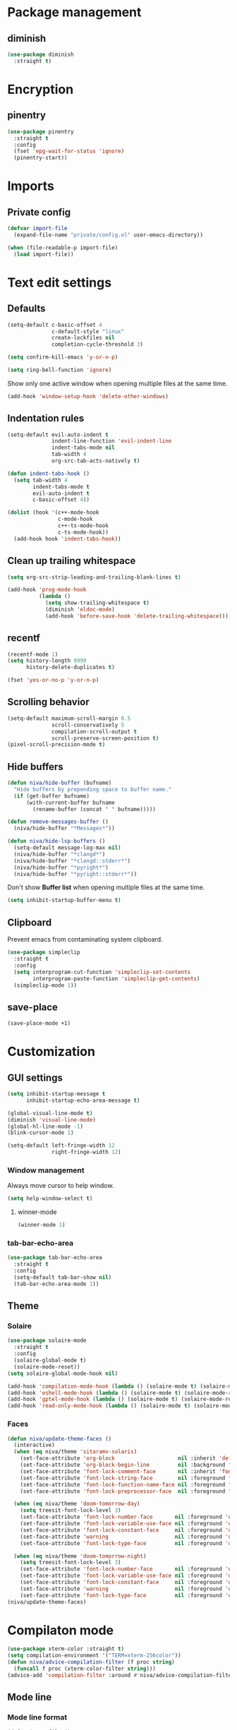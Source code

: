 #+PROPERTY: header-args :tangle header-args:emacs-lisp
#+OPTIONS:  toc:2
#+STARTUP:  overview

* Package management
** diminish
#+begin_src emacs-lisp
  (use-package diminish
    :straight t)
#+end_src
* Encryption
** pinentry
#+begin_src emacs-lisp
  (use-package pinentry
    :straight t
    :config
    (fset 'epg-wait-for-status 'ignore)
    (pinentry-start))
#+end_src

* Imports
** Private config
#+begin_src emacs-lisp
  (defvar import-file
    (expand-file-name "private/config.el" user-emacs-directory))

  (when (file-readable-p import-file)
    (load import-file))
#+end_src

* Text edit settings
** Defaults
#+begin_src emacs-lisp
  (setq-default c-basic-offset 4
                c-default-style "linux"
                create-lockfiles nil
                completion-cycle-threshold 3)
#+end_src

#+begin_src emacs-lisp
  (setq confirm-kill-emacs 'y-or-n-p)
#+end_src

#+begin_src emacs-lisp
  (setq ring-bell-function 'ignore)
#+end_src

Show only one active window when opening multiple files at the same time.
#+begin_src emacs-lisp
  (add-hook 'window-setup-hook 'delete-other-windows)
#+end_src

** Indentation rules

#+begin_src emacs-lisp
  (setq-default evil-auto-indent t
                indent-line-function 'evil-indent-line
                indent-tabs-mode nil
                tab-width 4
                org-src-tab-acts-natively t)

  (defun indent-tabs-hook ()
    (setq tab-width 4
          indent-tabs-mode t
          evil-auto-indent t
          c-basic-offset 4))

  (dolist (hook '(c++-mode-hook
                  c-mode-hook
                  c++-ts-mode-hook
                  c-ts-mode-hook))
    (add-hook hook 'indent-tabs-hook))
#+end_src

** Clean up trailing whitespace
#+begin_src emacs-lisp
  (setq org-src-strip-leading-and-trailing-blank-lines t)

  (add-hook 'prog-mode-hook
            (lambda ()
              (setq show-trailing-whitespace t)
              (diminish 'eldoc-mode)
              (add-hook 'before-save-hook 'delete-trailing-whitespace)))
#+end_src

** recentf
#+begin_src emacs-lisp
  (recentf-mode 1)
  (setq history-length 9999
        history-delete-duplicates t)
#+end_src

#+begin_src emacs-lisp
  (fset 'yes-or-no-p 'y-or-n-p)
#+end_src

** Scrolling behavior
#+begin_src emacs-lisp
  (setq-default maximum-scroll-margin 0.5
                scroll-conservatively 5
                compilation-scroll-output t
                scroll-preserve-screen-position t)
  (pixel-scroll-precision-mode t)
#+end_src

** Hide buffers

#+begin_src emacs-lisp
  (defun niva/hide-buffer (bufname)
    "Hide buffers by prepending space to buffer name."
    (if (get-buffer bufname)
        (with-current-buffer bufname
          (rename-buffer (concat " " bufname)))))
#+end_src

#+begin_src emacs-lisp
  (defun remove-messages-buffer ()
    (niva/hide-buffer "*Messages*"))
#+end_src

#+begin_src emacs-lisp
  (defun niva/hide-lsp-buffers ()
    (setq-default message-log-max nil)
    (niva/hide-buffer "*clangd*")
    (niva/hide-buffer "*clangd::stderr*")
    (niva/hide-buffer "*pyright*")
    (niva/hide-buffer "*pyright::stderr*"))
#+end_src

Don't show *Buffer list* when opening multiple files at the same time.
#+begin_src emacs-lisp
  (setq inhibit-startup-buffer-menu t)
#+end_src

** Clipboard
Prevent emacs from contaminating system clipboard.
#+begin_src emacs-lisp
  (use-package simpleclip
    :straight t
    :config
    (setq interprogram-cut-function 'simpleclip-set-contents
          interprogram-paste-function 'simpleclip-get-contents)
    (simpleclip-mode 1))
#+end_src

** save-place
#+begin_src emacs-lisp
  (save-place-mode +1)
#+end_src
* Customization
** GUI settings
#+begin_src emacs-lisp
  (setq inhibit-startup-message t
        inhibit-startup-echo-area-message t)

  (global-visual-line-mode t)
  (diminish 'visual-line-mode)
  (global-hl-line-mode -1)
  (blink-cursor-mode 1)

  (setq-default left-fringe-width 12
                right-fringe-width 12)
#+end_src

*** Window management
Always move cursor to help window.
#+begin_src emacs-lisp
  (setq help-window-select t)
#+end_src

**** winner-mode
#+begin_src emacs-lisp
  (winner-mode 1)
#+end_src

*** tab-bar-echo-area
#+begin_src emacs-lisp
  (use-package tab-bar-echo-area
    :straight t
    :config
    (setq-default tab-bar-show nil)
    (tab-bar-echo-area-mode 1))
#+end_src

** Theme
*** Solaire
#+begin_src emacs-lisp
  (use-package solaire-mode
    :straight t
    :config
    (solaire-global-mode t)
    (solaire-mode-reset))
  (setq solaire-global-mode-hook nil)

  (add-hook 'compilation-mode-hook (lambda () (solaire-mode t) (solaire-mode-reset)))
  (add-hook 'eshell-mode-hook (lambda () (solaire-mode t) (solaire-mode-reset)))
  (add-hook 'gptel-mode-hook (lambda () (solaire-mode t) (solaire-mode-reset)))
  (add-hook 'read-only-mode-hook (lambda () (solaire-mode t) (solaire-mode-reset)))
#+end_src

*** Faces
#+begin_src emacs-lisp
  (defun niva/update-theme-faces ()
    (interactive)
    (when (eq niva/theme 'sitaramv-solaris)
      (set-face-attribute 'org-block                    nil :inherit 'default :background "black")
      (set-face-attribute 'org-block-begin-line         nil :background "black")
      (set-face-attribute 'font-lock-comment-face       nil :inherit 'font-lock-builtin-face :slant 'unspecified :foreground 'unspecified)
      (set-face-attribute 'font-lock-string-face        nil :foreground "cyan")
      (set-face-attribute 'font-lock-function-name-face nil :foreground "yellow")
      (set-face-attribute 'font-lock-preprocessor-face  nil :foreground "green"))

    (when (eq niva/theme 'doom-tomorrow-day)
      (setq treesit-font-lock-level 3)
      (set-face-attribute 'font-lock-number-face       nil :foreground 'unspecified :inherit 'font-lock-builtin-face)
      (set-face-attribute 'font-lock-variable-use-face nil :foreground 'unspecified :inherit 'default)
      (set-face-attribute 'font-lock-constant-face     nil :foreground 'unspecified :inherit 'font-lock-number-face)
      (set-face-attribute 'warning                     nil :foreground 'unspecified :inherit 'font-lock-builtin-face)
      (set-face-attribute 'font-lock-type-face         nil :foreground 'unspecified :inherit 'font-lock-builtin-face))

    (when (eq niva/theme 'doom-tomorrow-night)
      (setq treesit-font-lock-level 3)
      (set-face-attribute 'font-lock-number-face       nil :foreground 'unspecified :inherit 'font-lock-builtin-face)
      (set-face-attribute 'font-lock-variable-use-face nil :foreground 'unspecified :inherit 'default)
      (set-face-attribute 'font-lock-constant-face     nil :foreground 'unspecified :inherit 'font-lock-number-face)
      (set-face-attribute 'warning                     nil :foreground 'unspecified :inherit 'font-lock-builtin-face)
      (set-face-attribute 'font-lock-type-face         nil :foreground 'unspecified :inherit 'font-lock-builtin-face)))
  (niva/update-theme-faces)
#+end_src
* Compilaton mode
#+begin_src emacs-lisp
  (use-package xterm-color :straight t)
  (setq compilation-environment '("TERM=xterm-256color"))
  (defun niva/advice-compilation-filter (f proc string)
    (funcall f proc (xterm-color-filter string)))
  (advice-add 'compilation-filter :around #'niva/advice-compilation-filter)
#+end_src

** Mode line
*** Mode line format
#+begin_src disabled
  (defun is-vc-file ()
    (let ((backend (vc-backend (buffer-file-name))))
      (if backend
          t
        nil)))

  (defun niva/git-state-symbol ()
    (pcase (vc-git-state (buffer-file-name))
      ('ignored ".")
      ('unregistered ".")
      ('removed "-")
      ('edited "*")
      ('added "+")
      ('conflict "‼")
      (_ "")))

  (defvar-local niva--git-mode-line "")
  (make-variable-buffer-local 'niva--git-mode-line)
  (defun niva/update-git-branch-name ()
    (interactive)
    (if vc-mode
        (setq niva--git-mode-line (format " |  %s" (substring vc-mode 5)))
      (setq niva--git-mode-line "")))

  ;; (setq my-git-branch-name-timer (run-with-timer 0 5 'niva/update-git-branch-name))

  (defun niva/git-repository-name ()
    (let ((repository-name (vc-git-repository-url buffer-file-name)))
      (s-replace ".git" "" (s-replace "git@github.com:" "" repository-name))))

  (defun niva/bottom-right-window-p ()
    (let* ((frame (selected-frame))
           (frame-width (frame-width frame))
           (frame-height (frame-height frame)))
      (eq (selected-window)
          (window-at (- frame-width 3) (- frame-height 3)))))

  (defun niva/format-right-mode-line ()
    (propertize
     (format "%s %s %s %s "
             niva--irc-notification
             (if (= niva-elfeed-unread-count 0) ""
               (format "  %-2d" niva-elfeed-unread-count))
             (format-time-string "%R") " ")
     'face 'font-lock-string-face))

  (setq-default mode-line-format
                `((:eval (if (and buffer-file-name (buffer-modified-p)) "*%b" " %b"))
                  (:eval (if vc-mode niva--git-mode-line))
                  " | %l:%c"
                  (:eval (propertize " " 'display (list 'space :align-to (- (window-total-width) (length (niva/format-right-mode-line))))))
                  (:eval (if (niva/bottom-right-window-p) (niva/format-right-mode-line)))))
#+end_src

#+begin_src emacs-lisp
  (setq evil-mode-line-format nil)

  (setq minibuffer-prompt-properties '(read-only t intangible t cursor-intangible t face minibuffer-prompt))

  (setq-default niva/custom-mode-line
                '("%e" mode-line-front-space
                  (:propertize
                   ("" mode-line-mule-info mode-line-client mode-line-modified
                    mode-line-remote mode-line-window-dedicated)
                   display (min-width (6.0)))
                  mode-line-frame-identification
                  "%12b" ;; Remove font weight from buffer name
                  " "
                  mode-line-position (project-mode-line project-mode-line-format)
                  (vc-mode vc-mode) "  " mode-line-modes mode-line-misc-info
                  mode-line-end-spaces))

  (defun niva/change-mode-line ()
    (interactive)
    (setq mode-line-format niva/custom-mode-line))
#+end_src

#+begin_src emacs-lisp
  (setq inhibit-compacting-font-caches t)
#+end_src

*** Display time
#+begin_src emacs-lisp
  (setq display-time-format " %H:%M ")
  (setq display-time-interval 60)
  (setq display-time-default-load-average nil)

  (setq display-time-string-forms
        '((propertize
           (format-time-string display-time-format now)
           'help-echo (format-time-string "%a %b %e, %Y" now))
          " "))
  (display-time-mode 1)
#+end_src

** Font
*** Reset
#+begin_src emacs-lisp
(set-face-attribute 'fixed-pitch nil :family 'unspecified)
#+end_src
*** Remove font weight
#+begin_src emacs-lisp
  (defun niva/remove-font-weight ()
    "Set weights to regular on common faces"
    (interactive)
    (custom-set-faces
     '(default                           ((t (:background unspecified))))
     '(compilation-error                 ((t (:weight     unspecified))))
     '(bold                              ((t (:weight     unspecified))))
     '(outline-1                         ((t (:weight     unspecified))))
     '(outline-2                         ((t (:weight     unspecified))))
     '(outline-3                         ((t (:weight     unspecified))))
     '(font-lock-comment-face            ((t (:weight     unspecified))))
     '(error nil                         ((t (:weight     unspecified)))))

    (set-face-attribute 'bold               nil :weight 'unspecified)
    (set-face-attribute 'buffer-menu-buffer nil :weight 'unspecified)
    (set-face-attribute 'compilation-error  nil :weight 'unspecified)
    (set-face-attribute 'default            nil :weight 'unspecified)
    (set-face-attribute 'help-key-binding   nil :weight 'unspecified :family 'unspecified :box 'unspecified :inherit 'default)
    (set-face-attribute 'outline-1          nil :weight 'unspecified)
    (set-face-attribute 'outline-2          nil :weight 'unspecified)
    (set-face-attribute 'outline-3          nil :weight 'unspecified)
    (set-face-attribute 'tooltip            nil :inherit 'default))
  ;; (add-hook 'prog-mode-hook 'niva/remove-font-weight)
#+end_src

*** Enable chinese characters

#+begin_src disabled
  (use-package cnfonts
    :straight t
    :config
    (setq cnfonts-use-face-font-rescale t
          cnfonts-default-fontsize 16)
    (cnfonts-mode 1))
#+end_src

** Ligatures
#+begin_src emacs-lisp
  (use-package ligature
    :straight t
    :config
    (global-ligature-mode t)
    (ligature-set-ligatures 'prog-mode '("==" "!=" "<-" "<--" "->" "-->")))
#+end_src

* Controls
** Evil mode
*** evil-mode
#+begin_src emacs-lisp
  (use-package evil
    :straight t
    :init
    (setq evil-want-integration t
          evil-want-keybinding nil
          evil-vsplit-window-right t
          evil-split-window-below t
          evil-want-C-u-scroll t
          evil-undo-system 'undo-redo
          evil-scroll-count 8)
    (evil-mode))

  (with-eval-after-load 'evil-maps
    (define-key evil-motion-state-map (kbd "RET") nil))
#+end_src

*** general
#+begin_src emacs-lisp
  (use-package general
    :straight t
    :config (general-evil-setup t))
#+end_src

*** Evil collection
#+begin_src emacs-lisp
  (use-package evil-collection
    :after evil
    :straight t
    :diminish evil-collection-unimpaired-mode
    :delight
    :config
    (setq evil-collection-setup-minibuffer t)
    (evil-collection-init))

  (evil-set-initial-state 'dired-mode 'normal)
#+end_src

*** savehist
#+begin_src emacs-lisp
  (use-package savehist
    :straight t
    :init
    (savehist-mode))
#+end_src

** Window management
*** transpose-frame
#+begin_src emacs-lisp
  (use-package transpose-frame :straight t)
#+end_src
** Keybindings

#+begin_src emacs-lisp
  (use-package bind-key
    :straight t)
#+end_src

#+begin_src emacs-lisp
  (setq mac-escape-modifier nil
        mac-option-modifier nil
        mac-right-command-modifier 'meta
        mac-pass-command-to-system t)
#+end_src

#+begin_src emacs-lisp
  (global-set-key (kbd "C-j")  nil)
  (global-set-key (kbd "C-k")  nil)
  (global-set-key (kbd "<f1>") nil)
  (global-set-key (kbd "<f2>") nil)
  (global-set-key (kbd "<f3>") nil)
  (global-set-key (kbd "<f4>") nil)
#+end_src

#+begin_src emacs-lisp
  (global-set-key                   (kbd "€")       (kbd "$"))
  (global-set-key                   (kbd "<f13>")   'evil-invert-char)
  (define-key evil-insert-state-map (kbd "C-c C-e") 'comment-line)
  (define-key evil-visual-state-map (kbd "C-c C-e") 'comment-line)

  (define-key evil-normal-state-map (kbd "C-b C-x") 'kill-this-buffer)
  (define-key help-mode-map         (kbd "C-b C-x") 'evil-delete-buffer)
  (define-key evil-normal-state-map (kbd "C-w C-x") 'delete-window)
  (define-key evil-normal-state-map (kbd "s-e")     'eshell)
  (define-key evil-normal-state-map (kbd "M-e")     'eshell)
  (define-key evil-normal-state-map (kbd "B V")     'org-babel-mark-block)
  (define-key evil-normal-state-map (kbd "SPC e b") 'org-babel-execute-src-block-maybe)

  (define-key evil-normal-state-map (kbd "C-a") 'beginning-of-visual-line)
  (define-key evil-insert-state-map (kbd "C-a") 'beginning-of-visual-line)
  (define-key evil-visual-state-map (kbd "C-a") 'beginning-of-visual-line)

  (define-key evil-normal-state-map (kbd "C-e") 'end-of-visual-line)
  (define-key evil-insert-state-map (kbd "C-e") 'end-of-visual-line)
  (define-key evil-visual-state-map (kbd "C-e") 'end-of-visual-line)

  (define-key evil-normal-state-map (kbd "C-b n")   'evil-next-buffer)
  (define-key evil-normal-state-map (kbd "C-b p")   'evil-previous-buffer)

  (define-key evil-normal-state-map (kbd "C-n")   'next-line)
  (define-key evil-normal-state-map (kbd "C-p")   'previous-line)



  (with-eval-after-load 'evil-maps  (define-key evil-motion-state-map (kbd "RET") nil))
#+end_src

#+begin_src emacs-lisp
  (define-key evil-normal-state-map (kbd "C-w n")     'tab-next)
  (define-key evil-normal-state-map (kbd "C-w c")     'tab-new)
  (define-key evil-normal-state-map (kbd "C-<tab>")   'tab-next)
  (define-key evil-normal-state-map (kbd "C-S-<tab>") 'tab-previous)
#+end_src

#+begin_src emacs-lisp
  (global-set-key (kbd "s-q")        'save-buffers-kill-terminal)
  (global-set-key (kbd "s-<return>") 'toggle-frame-fullscreen)
  (global-set-key (kbd "s-t")        'tab-new)
  (global-set-key (kbd "s-w")        'tab-close)
  (global-set-key (kbd "s-z")        nil)
#+end_src

*** Window management
#+begin_src emacs-lisp
  (define-key evil-normal-state-map (kbd "C-w -")   'evil-window-split)
  (define-key evil-normal-state-map (kbd "C-w |")   'evil-window-vsplit)
  (define-key evil-normal-state-map (kbd "C-w _")   'evil-window-vsplit)
  (define-key evil-normal-state-map (kbd "C-w S--") 'evil-window-vsplit)
  (define-key evil-normal-state-map (kbd "C-w SPC") 'transpose-frame)

  (define-key evil-normal-state-map (kbd "C-w H") 'buf-move-left)
  (define-key evil-normal-state-map (kbd "C-w J") 'buf-move-down)
  (define-key evil-normal-state-map (kbd "C-w K") 'buf-move-up)
  (define-key evil-normal-state-map (kbd "C-w L") 'buf-move-right)

  (define-key evil-normal-state-map (kbd "M-<") 'ns-next-frame)
  (define-key evil-normal-state-map (kbd "M->") 'ns-prev-frame)
  (define-key evil-normal-state-map (kbd "s-<") 'ns-next-frame)
  (define-key evil-normal-state-map (kbd "s->") 'ns-prev-frame)
#+end_src

**** Move to next frame if windmove fails
#+begin_src emacs-lisp
  (define-key evil-normal-state-map (kbd "C-w h") (lambda() (interactive)
                                                    (condition-case nil
                                                        (windmove-left)
                                                      (error (ns-next-frame)))))

  (define-key evil-normal-state-map (kbd "C-w l") (lambda() (interactive)
                                                    (condition-case nil
                                                        (windmove-right)
                                                      (error (ns-prev-frame)))))
#+end_src

**** Project
#+begin_src emacs-lisp
  (setq project-switch-commands 'project-find-file)
#+end_src

** which-key

#+begin_src emacs-lisp
  (use-package which-key
    :straight t
    :diminish
    :config
    (setq which-key-popup-type 'minibuffer)
    (which-key-mode))

  (nvmap :keymaps 'override :prefix "SPC"
    "SPC"   '(execute-extended-command         :which-key "M-x")
    "B"     '(consult-buffer-other-window      :which-key "consult-buffer-other-window")
    "b"     '(consult-buffer                   :which-key "consult-buffer")
    "c C"   '(recompile                        :which-key "recompile")
    "c a"   '(eglot-code-actions               :which-key "eglot-code-actions")
    "c c"   '(project-compile                  :which-key "project-compile")
    "c e"   '(consult-compile-error            :which-key "consult-compile-error")
    "c T"   '(niva/run-test-command            :which-key "niva/run-test-command")
    "p d"   '(project-dired                    :which-key "project-dired")
    "d d"   '(dired                            :which-key "dired")
    "d l"   '(devdocs-lookup                   :which-key "devdocs-lookup")
    "d u"   '(magit-diff-unstaged              :which-key "magit-diff-unstaged")
    "e r"   '(eval-region                      :which-key "eval-region")
    "e i"   '(eglot-inlay-hints-mode           :which-key "eglot-inlay-hints-mode")
    "f f"   '(find-file                        :which-key "find-file")
    "f m"   '(consult-flymake                  :which-key "consult-flymake")
    "h p"   '(ff-get-other-file                :which-key "ff-get-other-file")
    "h h"   '(consult-history                  :which-key "consult-history")
    "i m"   '(consult-imenu-multi              :which-key "consult-imenu")
    "L n"   '(global-display-line-numbers-mode :which-key "global-display-line-numbers-mode")
    "l n"   '(display-line-numbers-mode        :which-key "display-line-numbers-mode")
    "p p"   '(project-switch-project           :which-key "project-switch-project")
    "p f"   '(project-find-file                :which-key "project-find-file")
    "r o"   '(read-only-mode                   :which-key "read-only-mode")
    "s h"   '(git-gutter:stage-hunk            :which-key "git-gutter:stage-hunk")
    "t t"   '(toggle-truncate-lines            :which-key "Toggle truncate lines")
    "w U"   '(winner-redo                      :which-key "winner-redo")
    "w u"   '(winner-undo                      :which-key "winner-undo")

    "elf"   '(elfeed                           :which-key "elfeed")
    "eww"   '(eww                              :which-key "eww")
    "gpt"   '(gptel                            :which-key "gptel")
    "rec"   '(consult-recent-file              :which-key "consult-recent-file")
    "rip"   '(consult-ripgrep                  :which-key "consult-ripgrep")
    "cir"   '(circe                            :which-key "circe")
    "ir"    '(niva/switch-irc-buffers          :which-key "niva/switch-irc-buffers")
    "scr"   '(scratch-buffer                   :which-key "scratch-buffer")

    "time"  '((lambda () (interactive) (message (format-time-string "%a %d %b %H:%M v%W")))           :which-key "Display current time")
    "conf"  '((lambda () (interactive) (find-file "~/.config/emacs/config.org"))                      :which-key "Open config.org")
    "vconf" '((lambda () (interactive) (split-window-right) (find-file "~/.config/emacs/config.org")) :which-key "Open config.org")
    "sconf" '((lambda () (interactive) (split-window-below) (find-file "~/.config/emacs/config.org")) :which-key "Open config.org"))
#+end_src

** Undo
*** undo-fu
#+begin_src emacs-lisp
  (use-package undo-fu
    :straight t
    :bind
    (("s-z" . undo-fu-only-undo)
     ("s-Z" . undo-fu-only-redo)
     :map evil-normal-state-map
     ("u"   . undo-fu-only-undo)
     ("U"   . undo-fu-only-redo))
    :custom
    (undo-fu-allow-undo-in-region t))
#+end_src

*** undo-fu-session
#+begin_src emacs-lisp
  (use-package undo-fu-session
    :straight t
    :config
    (setq undo-fu-session-incompatible-files '("/COMMIT_EDITMSG\\'" "/git-rebase-todo\\'"))
    (global-undo-fu-session-mode))
#+end_src

*** vundo
#+begin_src emacs-lisp
  (use-package vundo
    :straight t
    :config
    (setq vundo-glyph-alist vundo-unicode-symbols
          vundo-window-max-height 5
          vundo-compact-display t))
#+end_src
** m-x

#+begin_src emacs-lisp
  (use-package smex
    :straight t)
  (smex-initialize)
#+end_src

** Vertico
#+begin_src emacs-lisp
  (use-package vertico
    :straight t
    :config
    (setq vertico-count 10
          vertico-resize t)
    :custom (vertico-cycle t))

  (use-package vertico-multiform
    :straight nil
    :load-path "straight/repos/vertico/extensions"
    :after vertico
    :config
    (setq vertico-sort-function #'vertico-sort-history-alpha
          vertico-multiform-commands
          '((consult-theme (vertico-sort-function . vertico-sort-alpha))
            (consult-grep (vertico-count . 20))
            (consult-ripgrep (vertico-posframe-poshandler . posframe-poshandler-frame-bottom-center) (vertico-count . 20))))

    (vertico-mode)
    (vertico-multiform-mode))

  (use-package vertico-mouse
    :straight nil
    :load-path "straight/repos/vertico/extensions"
    :after vertico
    :config
    (vertico-mouse-mode +1))
#+end_src

** Consult
#+begin_src emacs-lisp
  (use-package consult
    :straight t
    ;;:hook (completion-list-mode . consult-preview-at-point-mode)
    :config
    (consult-customize
     consult-theme
     :preview-key '("M-." "C-SPC"
                    :debounce 0.2 any))
    (setq consult-ripgrep-args "rg \
              --null \
              --line-buffered \
              --color=never \
              --max-columns=1000 \
              --path-separator / \
              --smart-case \
              --no-heading \
              --with-filename \
              --line-number \
              --hidden \
              --follow \
              --glob \"!.git/*\" ."))
#+end_src

** Marginalia
#+begin_src emacs-lisp
  (use-package marginalia
    :straight t
    :init
    (marginalia-mode))
#+end_src

** Yasnippet
#+begin_src emacs-lisp
  (require 'org-tempo)
  (add-to-list 'org-modules 'org-tempo t)
  (use-package yasnippet-snippets :straight t)

  (use-package yasnippet
    :straight t
    :diminish yas-minor-mode
    :config (yas-global-mode 1))
#+end_src

** Corfu
#+begin_src emacs-lisp
  (use-package corfu
    :straight (corfu :repo "minad/corfu" :branch "main" :files (:defaults "extensions/*.el"))
    :custom
    (corfu-cycle t)
    (corfu-auto t)
    (corfu-quit-no-match 'separator)
    (corfu-preselect 'valid)

    (corfu-echo-documentation t)
    (corfu-auto-delay 0.2)
    (corfu-auto-prefix 1)

    ;;:hook ((prog-mode . corfu-mode) (org-mode . corfu-mode))
    ;; :init

    :config
    (corfu-popupinfo-mode t)
    (global-corfu-mode t)
    (setq corfu-popupinfo-delay '(0.3 . 0.2)))

  (add-hook 'eshell-mode-hook (lambda () (setq-local corfu-auto nil) (corfu-mode)))
  (add-hook 'org-mode-hook (lambda () (corfu-mode)))

  (defun corfu-send-shell (&rest _)
    "Send completion candidate when inside comint/eshell."
    (cond
     ((and (derived-mode-p 'eshell-mode) (fboundp 'eshell-send-input))
      (eshell-send-input))
     ((and (derived-mode-p 'comint-mode)  (fboundp 'comint-send-input))
      (comint-send-input))))

  (use-package orderless
    :straight t
    :init
    (setq completion-styles '(orderless basic)
          completion-category-defaults nil
          completion-category-overrides '((file (styles . (partial-completion))))))

  (use-package cape
    :straight t
    :config
    (add-to-list 'completion-at-point-functions #'cape-dabbrev)
    (add-to-list 'completion-at-point-functions #'cape-file)
    (add-to-list 'completion-at-point-functions #'cape-elisp-block)
    (add-to-list 'completion-at-point-functions #'cape-keyword))

  (use-package kind-icon
    :straight t
    :after corfu
    :custom
    (kind-icon-use-icons t)
    (kind-icon-default-face 'corfu-default) ; to compute blended backgrounds correctly
    (kind-icon-blend-background nil)  ; Use midpoint color between foreground and background colors ("blended")?
    (kind-icon-blend-frac 0.08)
    (kind-icon-default-style
     '(:padding -1 :stroke 0 :margin 0 :radius 0 :height 1.0 :scale 1.0))
    (kind-icon-formatted 'variable)
    :config
    (add-to-list 'corfu-margin-formatters #'kind-icon-margin-formatter))
#+end_src

** buffer-move
#+begin_src emacs-lisp
  (use-package buffer-move
    :straight t)
#+end_src

** Hydra
#+begin_src emacs-lisp
  (use-package hydra
    :straight t
    :config
    (setq hydra-is-helpful nil)
    (defhydra hydra-win-resize (evil-normal-state-map "C-w")
      "Resize window"
      ("C-j" (lambda () (interactive) (evil-window-decrease-height 4)))
      ("C-k" (lambda () (interactive) (evil-window-increase-height 4)))
      ("C-h" (lambda () (interactive) (evil-window-decrease-width 8)))
      ("C-l" (lambda () (interactive) (evil-window-increase-width 8)))))

#+end_src

** imenu
#+begin_src emacs-lisp
  (use-package imenu
    :straight (:type built-in)
    :config
    (setq org-imenu-depth 8))
#+end_src
* File management
** Dired
#+begin_src emacs-lisp
  (use-package dirtree :straight t)
  (use-package dired-subtree :straight t
    :after dired
    :hook ((dired-mode . dired-hide-details-mode))
    :config
    (setq dired-subtree-use-backgrounds nil
          dired-subtree-line-prefix "  │"
          dired-kill-when-opening-new-dired-buffer t)

    (bind-key "<tab>" #'dired-subtree-toggle dired-mode-map))
  ;; (bind-key "<backtab>" #'dired-subtree-cycle dired-mode-map))

  (use-package dired-collapse
    :straight t
    :after dired
    :init
    (evil-define-key 'normal dired-mode-map (kbd "H") 'dired-up-directory)
    (evil-define-key 'normal dired-mode-map (kbd "L") 'dired-find-file)
    (add-hook 'dired-mode-hook 'dired-collapse-mode))

  (use-package async :straight t
    :config
    (autoload 'dired-async-mode "dired-async.el" nil t)
    (dired-async-mode 1))
#+end_src


** Emacs system-files
*** Backup files
#+begin_src emacs-lisp
  (setq backup-directory-alist `(("." . "/tmp/backups/")))
  (make-directory "/tmp/auto-saves/" t)
#+end_src

*** Auto-save files
#+begin_src emacs-lisp
  (setq auto-save-list-file-prefix "/tmp/auto-saves/sessions/"
        auto-save-file-name-transforms `((".*" ,"/tmp/auto-saves/" t)))

  (add-hook 'kill-emacs-hook
            (lambda ()
              (dolist (file (directory-files temporary-file-directory t "\\`auto-save-file-name-p\\'"))
                (delete-file file))))
#+end_src

*** Lock files
#+begin_src emacs-lisp
  (setq create-lockfiles nil)
#+end_src

** Other
#+begin_src emacs-lisp
  (global-auto-revert-mode t)
  (setq vc-follow-symlinks t)
#+end_src

* Performance
** Native compilation
#+begin_src emacs-lisp
  (setq warning-minimum-level :error)
#+end_src
** GCMH
#+begin_src emacs-lisp
  (use-package gcmh
    :straight t
    :diminish
    :delight
    :hook
    (focus-out-hook . gcmh-idle-garbage-collect)
    :config
    (setq gcmh-idle-delay 10
          garbage-collection-messages t
          gcmh-high-cons-threshold 104857600
          gcmh-mode +1))
#+end_src

** Profiling
#+begin_src emacs-lisp
  (use-package esup
    :straight t)
#+end_src

** Byte-compile config on save
#+begin_src disabled
  (defun niva/compile-config ()
    "Byte-compile config on save"
    (interactive)
    (when (and (buffer-file-name)
               (string= (file-name-nondirectory (buffer-file-name)) "config.org"))
      (org-babel-tangle-file
       (expand-file-name "config.org" user-emacs-directory)
       (expand-file-name "config.el" user-emacs-directory) "emacs-lisp")

      (byte-compile-file (expand-file-name "config.el" user-emacs-directory))))

  (add-hook 'after-save-hook 'niva/compile-config)
#+end_src
* Development
** Elisp
*** Formatter
#+begin_src emacs-lisp
  (defun niva/format-all-elisp-code-blocks ()
    "Format all elisp blocks in current buffer"
    (interactive)
    (setq-local indent-tabs-mode nil)
    (save-excursion
      (let ((message-log-max nil)
            (inhibit-message t)
            (inhibit-redisplay t))

        (org-element-map (org-element-parse-buffer) 'src-block
          (lambda (src-block)
            (when (string= "emacs-lisp" (org-element-property :language src-block))
              (let* ((begin (org-element-property :begin src-block))
                     (end (org-element-property :end src-block)))
                (indent-region begin end nil)
                (untabify begin end)
                (replace-regexp-in-region "\n\n*#\\+end_src" "\n#+end_src" begin end)
                (replace-regexp-in-region "#\\+begin_src emacs-lisp\n\n*" "#+begin_src emacs-lisp\n" begin end)
                (replace-regexp-in-region "\n *#\\+end_src"   "\n#+end_src" begin end)
                (replace-regexp-in-region "\n *#\\+begin_src" "\n#+begin_src" begin end)))))))
    (font-lock-fontify-block))
  ;; (add-hook 'before-save-hook 'niva/format-all-elisp-code-blocks)
#+end_src

** C++
#+begin_src emacs-lisp
  (setq cc-other-file-alist
        '(("\\.h\\'" (".cpp" ".c"))
          ("\\.hpp\\'" (".cpp" ".tpp"))
          ("\\.c\\'" (".h"))
          ("\\.cpp\\'" (".h" ".hpp" ".tpp"))
          ("\\.tpp\\'" (".hpp" ".cpp"))))
#+end_src

** Python
#+begin_src emacs-lisp
(setq-default python-indent-block-paren-deeper t)
(setq-default python-indent-guess-indent-offset nil)
(setq-default python-indent-guess-indent-offset-verbose nil)
(setq-default python-indent-offset 4)
#+end_src

** Eldoc
#+begin_src emacs-lisp
  (use-package eldoc
    :straight (:type built-in)
    :diminish
    :config
    (setq eldoc-idle-delay 0.1
          eldoc-echo-area-use-multiline-p t
          eldoc-echo-area-prefer-doc-buffer t)

    (diminish 'eldoc-mode))
  (diminish 'abbrev-mode)
#+end_src

** Language server
*** Eglot
**** -
#+begin_src emacs-lisp
  (use-package eglot
    :straight (:type built-in)
    :config
    (setq eglot-autoshutdown t)
    (add-to-list 'eglot-server-programs '((c-mode c++-mode c++-ts-mode) .
                                          ("clangd"
                                           "--query-driver=/Applications/ARM/**/*"
                                           "--clang-tidy"
                                           "--completion-style=detailed"
                                           "--pch-storage=memory"
                                           "--header-insertion=never"
                                           "-background-index-priority=background"
                                           "-j=8"
                                           "--log=error"
                                           "--function-arg-placeholders")))

    (add-to-list 'eglot-server-programs '((python-mode python-ts-mode) .
                                          ("pyright-langserver"
                                           "--stdio"))))

  (dolist (hook '(c-mode-hook c++-mode-hook c-ts-mode-hook c++-ts-mode-hook python-mode-hook python-ts-mode-hook))
    (add-hook hook 'eglot-ensure))
  (setq eglot-events-buffer-size 0)

  (advice-add 'eglot--mode-line-format :override (lambda () ""))

  (set-face-attribute 'eglot-inlay-hint-face nil
                      :foreground (face-attribute 'font-lock-keyword-face :foreground)
                      :italic nil
                      :font (face-attribute 'default :font)
                      :height 0.70
                      :underline 'unspecified
                      :weight 'unspecified)


  (set-face-attribute 'eglot-highlight-symbol-face nil :underline t :weight 'regular)

  (with-eval-after-load 'eglot
    (add-hook 'eglot-managed-mode-hook
              (lambda ()
                (eglot-inlay-hints-mode -1)
                (setq eldoc-documentation-functions
                      (cons #'flymake-eldoc-function
                            (remove #'flymake-eldoc-function eldoc-documentation-functions)))
                (setq eldoc-documentation-strategy #'eldoc-documentation-compose)))
    (set-face-attribute 'eglot-mode-line nil :inherit 'unspecified)

    (defun eglot--format-markup (markup)
      "Format MARKUP according to LSP's spec."
      (pcase-let ((`(,string ,mode)
                   (if (stringp markup) (list markup 'gfm-view-mode)
                     (list (plist-get markup :value)
                           (pcase (plist-get markup :kind)
                             ("markdown" 'gfm-view-mode)
                             ("plaintext" 'text-mode)
                             (_ major-mode))))))
        (with-temp-buffer
          (setq-local markdown-fontify-code-blocks-natively t)
          (setq string (replace-regexp-in-string "\n---" "  " string))
          (insert string)
          (let ((inhibit-message t)
                (message-log-max nil)
                match)
            (ignore-errors (delay-mode-hooks (funcall mode)))
            (font-lock-ensure)
            (goto-char (point-min))
            (let ((inhibit-read-only t))
              (when (fboundp 'text-property-search-forward)
                (while (setq match (text-property-search-forward 'invisible))
                  (delete-region (prop-match-beginning match)
                                 (prop-match-end match)))))
            (string-trim (buffer-string)))))))
#+end_src

**** Format on save
#+begin_src emacs-lisp
  (defun eglot-save-hooks ()
    (add-hook 'before-save-hook #'eglot-format-buffer))

  (add-hook 'c-mode-hook         #'eglot-save-hooks)
  (add-hook 'c-ts-mode-hook      #'eglot-save-hooks)
  (add-hook 'c++-mode-hook       #'eglot-save-hooks)
  (add-hook 'c++-ts-mode-hook    #'eglot-save-hooks)
  (add-hook 'python-ts-mode-hook #'eglot-save-hooks)

  (defun niva/delete-empty-lines-at-top ()
    "Delete topmost lines if they contain no characters"
    (interactive)
    (save-excursion
      (goto-char (point-min))
      (while (looking-at-p "^$")
        (message "Removing empty first line")
        (delete-region (point) (progn (forward-line 1) (point))))))

  (add-hook 'before-save-hook #'niva/delete-empty-lines-at-top)
#+end_src

** Flymake
#+begin_src emacs-lisp
  (use-package flymake
    :straight (:type built-in)
    :config
    (setq flymake-start-on-save-buffer t
          flymake-no-changes-timeout 1
          flymake-fringe-indicator-position 'right-fringe)
    (add-hook 'sh-mode-hook 'flymake-mode))

  (set-face-attribute 'error nil               :weight 'unspecified)
  (set-face-attribute 'compilation-error nil   :weight 'unspecified)
  (set-face-attribute 'compilation-warning nil :weight 'unspecified)
  (set-face-attribute 'warning nil             :weight 'unspecified)
#+end_src

#+begin_src emacs-lisp
  (with-eval-after-load 'git-gutter-fringe
    (fringe-helper-define 'exlamation-mark nil
      ".XXX.."
      ".XXX.."
      ".XXX.."
      ".XXX.."
      ".XXX.."
      "..X..."
      "......"
      ".XXX.."
      ".XXX.."
      "......")

    (fringe-helper-define 'flymake-double-exclamation-mark nil
      "........."
      ".XX...XX"
      "..XX.XX."
      "...XXX.."
      "....X..."
      "...XXX.."
      "..XX.XX."
      ".XX...XX"
      ".........")

    (add-hook 'flymake-mode-hook
              (lambda ()
                (unless (string-match-p "kaolin" (prin1-to-string custom-enabled-themes))
                  (defface niva-flymake-fringe-error '((t :inherit 'magit-diff-removed)) nil :group nil)
                  (defface niva-flymake-fringe-warning '((t :inherit 'magit-diff-base)) nil :group nil)
                  (setq flymake-error-bitmap '(flymake-double-exclamation-mark niva-flymake-fringe-error))
                  (setq flymake-warning-bitmap '(exclamation-mark niva-flymake-fringe-warning))))))
#+end_src

** Mode extension
#+begin_src emacs-lisp
  (dolist (pair '(("\\.tpp\\'" . c++-mode)))
    (push pair auto-mode-alist))
#+end_src

** Tree-sitter
*** treesit
#+begin_src emacs-lisp
  (use-package treesit
    :straight (:type built-in)
    :config
    (setq treesit-font-lock-level    2
          c-ts-mode-indent-offset    4
          json-ts-mode-indent-offset 4
          treesit-language-source-alist '((bash         "https://github.com/tree-sitter/tree-sitter-bash")
                                          (c            "https://github.com/tree-sitter/tree-sitter-c")
                                          (cpp          "https://github.com/tree-sitter/tree-sitter-cpp")
                                          (cmake        "https://github.com/uyha/tree-sitter-cmake")
                                          (js           "https://github.com/tree-sitter/tree-sitter-javascript")
                                          (json         "https://github.com/tree-sitter/tree-sitter-json")
                                          (python       "https://github.com/tree-sitter/tree-sitter-python")
                                          (tsx          "https://github.com/tree-sitter/tree-sitter-typescript")
                                          (typescript   "https://github.com/tree-sitter/tree-sitter-typescript")
                                          (yaml         "https://github.com/ikatyang/tree-sitter-yaml")))

    (dolist (pair '(("\\.sh\\'"           . bash-ts-mode)
                    ("\\.c\\'"            . c-ts-mode)
                    ("\\.h\\'"            . c-ts-mode)
                    ("\\.cpp\\'"          . c++-ts-mode)
                    ("\\.hpp\\'"          . c++-ts-mode)
                    ("\\.tpp\\'"          . c++-ts-mode)
                    ("\\.java\\'"         . java-ts-mode)
                    ("\\.js\\'"           . js-ts-mode)
                    ("\\.md\\'"           . json-ts-mode)
                    ("\\.json\\'"         . json-ts-mode)
                    ("\\.ts\\'"           . typescript-ts-mode)
                    ("\\.tsx\\'"          . tsx-ts-mode)
                    ("\\.css\\'"          . css-ts-mode)
                    ("\\.cmake\\'"        . cmake-ts-mode)
                    ("\\.py\\'"           . python-ts-mode)
                    ("\\.yaml\\'"         . yaml-ts-mode)
                    ("\\.clangd\\'"       . yaml-ts-mode)
                    ("\\.yml\\'"          . yaml-ts-mode)
                    ("\\.clang-format\\'" . yaml-ts-mode)
                    ("\\.clang-tidy\\'"   . yaml-ts-mode)))
      (push pair auto-mode-alist)))
#+end_src

** Reformatter
#+begin_src emacs-lisp
  (use-package reformatter
    :straight t
    :config
    (reformatter-define sh-format
      :program "shfmt"
      :group 'sh-mode)

    (reformatter-define black-format
      :program "black"
      :args '("-" "--quiet")
      :group 'python-mode)

    (reformatter-define isort-format
      :program "isort"
      :args '("--apply" "-")
      :group 'python-mode)

    (add-to-list 'sh-mode-hook #'sh-format-on-save-mode)
    (add-to-list 'python-ts-mode-hook #'black-format-on-save-mode)
    (add-to-list 'python-ts-mode-hook #'isort-format-on-save-mode))
#+end_src

** Version control
*** Git gutter
#+begin_src emacs-lisp
  (use-package git-gutter
    :straight t
    :diminish
    :config
    (setq git-gutter:update-interval 1
          git-gutter:added-sign    "+"
          git-gutter:modified-sign "="
          git-gutter:deleted-sign  "-"))
#+end_src

**** git-gutter-fringe
#+begin_src emacs-lisp
  (use-package git-gutter-fringe
    :straight t
    :delight
    :diminish git-gutter-mode
    :config
    (global-git-gutter-mode +1)
    (setq git-gutter-fr:side 'left-fringe))

  (add-hook 'git-gutter-mode-hook
            (lambda ()
              (unless (string-match-p "kaolin" (prin1-to-string custom-enabled-themes))
              (with-eval-after-load 'magit
                (set-face-attribute 'git-gutter-fr:added    nil :foreground (face-attribute 'magit-diff-added   :foreground) :background (face-attribute 'magit-diff-added   :background))
                (set-face-attribute 'git-gutter-fr:modified nil :foreground (face-attribute 'magit-diff-base    :foreground) :background (face-attribute 'magit-diff-base    :background))
                (set-face-attribute 'git-gutter-fr:deleted  nil :foreground (face-attribute 'magit-diff-removed :foreground) :background (face-attribute 'magit-diff-removed :background))))))

  (add-hook 'prog-mode-hook
            (lambda () (git-gutter-mode +1)))

  (defun niva/naysayer-faces () (interactive)
         (set-face-attribute 'highlight              nil :background "#335533")
         (set-face-attribute 'compilation-info       nil :foreground "#2ec09c")
         (set-face-attribute 'region                 nil :background "#335533")
         (set-face-attribute 'git-gutter-fr:added    nil :foreground "#5e8203")
         (set-face-attribute 'git-gutter-fr:modified nil :foreground "#00638a")
         (set-face-attribute 'git-gutter-fr:deleted  nil :foreground "#d0372d"))


  (fringe-helper-define 'git-gutter-fr:added nil
    "......."
    "...x..."
    "...x..."
    "...x..."
    "xxxxxxx"
    "...x..."
    "...x..."
    "...x..."
    ".......")

  (fringe-helper-define 'git-gutter-fr:deleted nil
    "......."
    "......."
    "......."
    ".XXXXX."
    "......."
    "......."
    ".......")

  ;; Lines
  (fringe-helper-define 'git-gutter-fr:modified nil
    "......."
    ".xxxxx."
    "......."
    "......."
    ".xxxxx.")
#+end_src

*** magit
#+begin_src emacs-lisp
  (use-package magit
    :straight t
    :config
    (setq ediff-split-window-function 'split-window-horizontally
          ediff-window-setup-function 'ediff-setup-windows-plain)

    (defun disable-y-or-n-p (orig-fun &rest args)
      (cl-letf (((symbol-function 'y-or-n-p) (lambda (prompt) t)))
        (apply orig-fun args)))

    (advice-add 'ediff-quit :around #'disable-y-or-n-p))
#+end_src
** Documentation
*** markdown-mode
#+begin_src emacs-lisp
  (use-package markdown-mode
    :straight t
    :config
    (set-face-attribute 'markdown-code-face nil :background 'unspecified)
    (set-face-attribute 'markdown-line-break-face nil :underline 'unspecified)
    (setq markdown-hr-display-char nil))
#+end_src
*** helpful
#+begin_src emacs-lisp
  (use-package helpful
    :straight (:host github :repo "wilfred/helpful")
    :bind (("C-h f" . helpful-callable)
  		     ("C-h v" . helpful-variable)
  		     ("C-h k" . helpful-key)
  		     ("C-h F" . helpful-function)
  		     ("C-h C" . helpful-command)
  		     ("C-c C-d" . helpful-at-point)))
#+end_src
*** devdocs
#+begin_src emacs-lisp
  (use-package devdocs
    :straight t
    :init
    (defvar lps/devdocs-alist
      '((python-ts-mode-hook     . "python~3.12")
        (c-ts-mode-hook          . "c")
        (c++-mode-hook           . "cpp")
        (c++-ts-mode-hook        . "cpp")
        (org-mode-hook           . "elisp")
        (emacs-lisp-mode-hook    . "elisp")
        (sh-mode-hook            . "bash")))

    (setq devdocs-window-select t
          shr-max-image-proportion 0.4)

    (dolist (pair lps/devdocs-alist)
      (let ((hook (car pair))
            (doc (cdr pair)))
        (add-hook hook `(lambda () (setq-local devdocs-current-docs (list ,doc))))))

    (define-key evil-normal-state-map (kbd "SPC g d")
                (lambda ()
                  (interactive)
                  (devdocs-lookup nil (thing-at-point 'symbol t)))))
#+end_src

** Running tests
#+begin_src emacs-lisp
  (defun niva/run-test-command ()
    "Run command for testing"
    (interactive)
    (let* ((command-history (symbol-value 'my-run-test-project-command-history))
           (last-command (car command-history))
           (command (read-shell-command "Test command: " last-command 'my-run-test-project-command-history)))
      (compile command)))
  (defvar niva/run-test-command-history nil)
#+end_src
* Terminal
** eshell
#+begin_src emacs-lisp
  (use-package eshell
    :straight (:type built-in)
    :defines eshell-prompt-function
    :config
    (add-hook 'shell-mode-hook 'with-editor-export-editor)
    (add-hook 'eshell-mode-hook
              (lambda ()
                (define-key eshell-hist-mode-map (kbd "C-c C-l") nil)
                (define-key eshell-hist-mode-map (kbd "M-s")     nil)
                (define-key eshell-mode-map      (kbd "C-a")     'eshell-bol)
                (define-key eshell-mode-map      (kbd "C-l")     'eshell/clear)
                (define-key eshell-mode-map      (kbd "C-r")     'eshell-isearch-backward)
                (define-key eshell-mode-map      (kbd "C-u")     'eshell-kill-input)))

    (setq eshell-ask-to-save-history 'always
          eshell-banner-message
          '(format "%s %s\n"
                   (propertize (format " %s " (string-trim (buffer-name)))
                               'face 'mode-line-highlight)
                   (propertize (current-time-string)
                               'face 'font-lock-keyword-face))
          eshell-cmpl-cycle-completions t
          eshell-cmpl-ignore-case t
          eshell-destroy-buffer-when-process-dies nil
          eshell-error-if-no-glob t
          eshell-glob-case-insensitive t
          eshell-hist-ignoredups t
          eshell-input-filter (lambda (input) (not (string-match-p "\\`\\s-+" input)))
          eshell-kill-processes-on-exit t
          eshell-scroll-to-bottom-on-input 'all
          eshell-scroll-to-bottom-on-output nil))

  (setq system-name (car (split-string system-name "\\.")))
  (setq eshell-prompt-regexp "^.+@.+:.+> ")
  (setq eshell-prompt-function
        (lambda ()
          (concat
           (propertize (user-login-name)
                       'face 'font-lock-keyword-face)
           (propertize (format "@%s" (system-name))
                       'face 'default)
           (propertize ":"
                       'face 'font-lock-doc-face)
           (propertize (abbreviate-file-name (eshell/pwd))
                       'face 'font-lock-type-face)
           (propertize " $"
                       'face 'font-lock-doc-face)
           (propertize " "
                       'face 'default))))
#+end_src

*** eshell-syntax-highlighting
#+begin_src emacs-lisp
  (use-package eshell-syntax-highlighting
    :straight t
    :hook (eshell-mode . eshell-syntax-highlighting-mode))
#+end_src

*** Kill buffer on quit
#+begin_src emacs-lisp
  (defun niva/term-handle-exit (&optional process-name msg)
    "Kill buffer on quit"
    (kill-buffer (current-buffer)))

  (advice-add 'term-handle-exit :after 'niva/term-handle-exit)
#+end_src

*** Log coloring
#+begin_src disabled
  (defun niva/font-lock-comment-annotations ()
    "Colorize keywords in eshell buffers"
    (interactive)
    (font-lock-add-keywords
     nil
     '(("\\<\\(.*ERR.*\\)"                                            1 'compilation-error   t)
       ("\\<\\(.*INFO.*\\)"                                           1 'compilation-info    t)
       ("\\<\\(.*DEBUG.*\\)"                                          1 'compilation-info    t)
       ("\\<\\(.*WARN.*\\)"                                           1 'compilation-warning t)
       ("\\<\\(.*DEBUG: --- CMD: POLL(60) REPLY: ISTATR(49) ---.*\\)" 1 'completions-common-part t)
       ("\\<\\(.*DEBUG: --- CMD: OUT(68) REPLY: ACK(40) ---.*\\)"     1 'completions-common-part t))))

  (add-hook 'eshell-mode-hook 'niva/font-lock-comment-annotations)
#+end_src

*** Alias
#+begin_src emacs-lisp
  (defalias 'ff    "for i in ${eshell-flatten-list $*} {find-file $i}")
  (defalias 'emacs "ff")
  (defalias 'fo    "find-file-other-window $1")
  (defalias 'ts    "ts '[%Y-%m-%d %H:%M:%S]'")
#+end_src

** exec-path-from-shell
#+begin_src emacs-lisp
  (use-package exec-path-from-shell
    :straight t
    :config (exec-path-from-shell-initialize))
  (when (memq window-system '(mac ns x)) (exec-path-from-shell-initialize))
#+end_src
* Org
** olivetti
#+begin_src emacs-lisp
  (use-package olivetti
    :straight t
    :config
    (setq olivetti-style 'fancy))
#+end_src

** org
#+begin_src emacs-lisp
  (require 'org-tempo)
  (add-to-list 'org-modules 'org-tempo)
  (dolist (pair '(("sh"   . "src sh")
                  ("el"   . "src emacs-lisp")
                  ("sc"   . "src scheme")
                  ("ts"   . "src typescript")
                  ("py"   . "src python")
                  ("go"   . "src go")
                  ("yaml" . "src yaml")
                  ("json" . "src json")
                  ("cpp"  . "src cpp")))
    (add-to-list 'org-structure-template-alist pair))

  (use-package org
    :straight t
    :config
    (setq org-hide-emphasis-markers t
          org-fontify-quote-and-verse-blocks t
          org-return-follows-link t
          org-pretty-entities t
          org-ellipsis " ..."
          org-use-sub-superscripts nil))
#+end_src

** org code blocks
#+begin_src emacs-lisp
  (defun narrow-to-region-indirect (start end)
    "Restrict editing in this buffer to the current region, indirectly."
    (interactive "r")
    (deactivate-mark)
    (let ((buf (clone-indirect-buffer nil nil)))
      (with-current-buffer buf
        (narrow-to-region start end))
      (switch-to-buffer buf)))
#+end_src

#+begin_src emacs-lisp
  ;; Disable < matching with (
  (defun niva/org-syntax-remove-angle-bracket-match ()
    "Disable < matching with ("
    (interactive)
    (modify-syntax-entry ?< "." org-mode-syntax-table)
    (modify-syntax-entry ?> "." org-mode-syntax-table))

  (add-hook 'org-mode-hook #'niva/org-syntax-remove-angle-bracket-match)
#+end_src

** org-roam
#+begin_src emacs-lisp
  (use-package org-roam
    :straight t
    :config
    (when (fboundp 'niva/setup-org-roam)
      (niva/setup-org-roam))
    (org-roam-db-autosync-enable))

  (defun my/org-roam-open-link ()
    (interactive)
    (if (and (eq major-mode 'org-mode) (string-match-p org-link-any-re (thing-at-point 'line)))
        (call-interactively #'org-roam-node-find)
      (evil-ret)))

  (evil-define-key 'normal org-mode-map (kbd "RET") #'my/org-roam-open-link)
#+end_src

*** websocket

#+begin_src emacs-lisp
  (use-package websocket
    :straight t
    :after org-roam)
#+end_src

*** org-roam-ui
#+begin_src emacs-lisp
  (use-package org-roam-ui
    :straight t
    :after org-roam
    ;; :hook (after-init . org-roam-ui-mode)
    :config
    (setq org-roam-ui-sync-theme t
          org-roam-ui-follow t
          org-roam-ui-open-on-start nil
          org-roam-ui-update-on-save t))
#+end_src

*** logseq
#+begin_src emacs-lisp
  ;; (use-package org-roam-logseq
  ;;   :straight (:host github :repo "idanov/org-roam-logseq.el"))

  ;; (setq org-roam-dailies-directory "journals/"
  ;;       org-roam-file-exclude-regexp "\\.st[^/]*\\|logseq/.*$")

  ;; (setq org-roam-capture-templates '(("d" "default"
  ;;                                     plain
  ;;                                     "%?"
  ;;                                     :target (file+head "pages/${slug}.org" "#+title: ${title}\n")
  ;;                                     :unnarrowed t)))

  ;; (setq org-roam-dailies-capture-templates '(("d" "default"
  ;;                                             entry
  ;;                                             "* %?"
  ;;                                             :target (file+head "%<%Y_%m_%d>.org" "#+title: %<%Y-%m-%d>\n"))))
#+end_src

** visual-fill-column
#+begin_src emacs-lisp
  (use-package visual-fill-column
    :straight t)
#+end_src
* Tetris
#+begin_src emacs-lisp
  (setq-default tetris-use-color t
                tetris-use-glyphs nil
                tetris-border 4)
  (add-hook 'tetris-mode-hook (lambda ()
                                (set-face-attribute 'gamegrid-face-*Tetris* nil :font "Monaco")))
#+end_src
* Web
** shr
#+begin_src emacs-lisp
  (use-package shr
    :straight (:type built-in)
    :config
    (setq shr-use-fonts nil)
    (setq shr-max-width nil)
    (setq shr-width nil)

    (defun niva/create-image-content (spec size content-type flags)
      (let ((data (if (consp spec)
                      (car spec)
                    spec)))
        (cond
         ((eq size 'original)
          (create-image data nil t :ascent 100 :format content-type))
         ((eq content-type 'image/svg+xml)
          (create-image data 'svg t :ascent 100))
         (t
          (ignore-errors
            (shr-rescale-image data content-type
                               (plist-get flags :width)
                               (plist-get flags :height)))))))

    (setq niva--image-slice-divisor 1)
    (defun niva/handle-image-params (image alt start size)
      (let* ((image-pixel-cons (image-size image t))
             (image-pixel-width (car image-pixel-cons))
             (image-pixel-height (cdr image-pixel-cons))
             (image-scroll-rows (/ (round (/ image-pixel-height (default-font-height))) niva--image-slice-divisor)))
        (when (and (> (current-column) 0) (> image-pixel-width 400))
          (insert "\n"))
        (insert-sliced-image image (or alt "*") nil image-scroll-rows 1)
        (put-text-property start (point) 'image-size size)
        (when (and shr-image-animate
                   (cond ((fboundp 'image-multi-frame-p)
                          (cdr (image-multi-frame-p image)))
                         ((fboundp 'image-animated-p)
                          (image-animated-p image))))
          (image-animate image nil 60))
        image))

    (defun niva/shr-put-image (spec alt &optional flags)
      (if (display-graphic-p)
          (let* ((size (cdr (assq 'size flags)))
                 (content-type (and (consp spec)
                                    (cadr spec)))
                 (start (point))
                 (image (niva/create-image-content spec size content-type flags)))
            (if image
                (niva/handle-image-params image alt start size)))
        (insert (or alt ""))))


    (defun niva/shr-remove-underline-from-images (dom &optional url)
      (let ((start (point)))
        (shr-tag-img dom url)
        (put-text-property start (point) 'face '(:underline nil))))

    (setq shr-external-rendering-functions '((img . niva/shr-remove-underline-from-images))
          shr-put-image-function #'niva/shr-put-image))

  (setq image-transform-fit-width 500)
#+end_src

** eww
#+begin_src emacs-lisp
  (setq-default browse-url-browser-function 'eww-browse-url
                shr-use-fonts nil
                shr-use-colors t
                eww-search-prefix "https://html.duckduckgo.com/html?q=")

  (dolist (face '(shr-h1
                  shr-text
                  shr-code
                  variable-pitch-text
                  gnus-header
                  info-title-1
                  info-title-2
                  info-title-3
                  info-title-4
                  help-for-help-header
                  ;; variable-pitch
                  ;; variable-pitch-text
                  read-multiple-choice-face
                  help-key-binding
                  ;; fixed-pitch
                  ;; fixed-pitch-serif
                  info-menu-header))
    (ignore-errors
      (set-face-attribute face nil
                          :height 'unspecified
                          :inherit 'default
                          :family 'unspecified
                          :weight 'unspecified)))
#+end_src

#+begin_src emacs-lisp
  (defun niva/eww-toggle-images ()
    (interactive)
    (setq-local shr-inhibit-images (not shr-inhibit-images))
    (eww-reload))
#+end_src

** webkit
#+begin_src emacs-lisp
  (setq browse-url-browser-function (lambda (url session)
                                      (other-window 1)
                                      (xwidget-webkit-browse-url url)))
#+end_src
** elfeed
#+begin_src emacs-lisp
  (if niva/elfeed-enabled
      (progn
#+end_src

*** elfeed
#+begin_src emacs-lisp
  (use-package elfeed
    :straight t
    :hook (elfeed-search-mode . elfeed-update)
    :config
    (setq elfeed-search-filter "-star +unread")
    (setq elfeed-show-truncate-long-urls nil)
    (set-face-attribute 'elfeed-search-unread-title-face nil :inherit 'default)


    (defun niva/elfeed--move-paragraph-up ()
      (interactive)
      (if (derived-mode-p 'elfeed-show-mode)
          (condition-case nil
              (progn
                (evil-backward-paragraph 2)
                (forward-line 1))
            (beginning-of-buffer
             (message "Previous item")
             (elfeed-show-prev)))))

    (defun niva/elfeed--move-paragraph-down ()
      (interactive)
      (if (derived-mode-p 'elfeed-show-mode)
          (condition-case nil
              (progn
                (evil-forward-paragraph)
                (forward-line 1))
            (end-of-buffer
             (message "Next item")
             (elfeed-show-next)))))

    (define-key elfeed-show-mode-map (kbd "C-p") 'niva/elfeed--move-paragraph-up)
    (define-key elfeed-show-mode-map (kbd "C-n") 'niva/elfeed--move-paragraph-down)
    (define-key elfeed-show-mode-map (kbd "ä") 'niva/elfeed--move-paragraph-up)
    (define-key elfeed-show-mode-map (kbd "ö") 'niva/elfeed--move-paragraph-down))

  (defun elfeed-olivetti (buff)
    (switch-to-buffer buff)
    (setq-local olivetti-body-width 80)
    (setq-local shr-inhibit-images nil)
    (setq-local shr-max-image-proportion 1)
    (setq-local scroll-margin 10)
    (olivetti-mode)
    (hl-paragraph-mode)
    (elfeed-show-refresh))
  (setq elfeed-show-entry-switch 'elfeed-olivetti)

  (defun niva/clear-elfeed ()
    "Clear elfeed database"
    (interactive)
    (setq elfeed-db-directory (expand-file-name "~/.elfeed"))
    (delete-directory elfeed-db-directory t)
    (message "Elfeed database cleared. Restart Elfeed to initialize a new database."))
  (niva/clear-elfeed)

  (defun niva/elfeed-update-loop ()
    (interactive)
    (message "Updating elfeed")
    (elfeed-update))
#+end_src

*** elfeed-protocol
#+begin_src emacs-lisp
  (use-package elfeed-protocol
    :straight t
    :after elfeed
    :config
    (setq elfeed-use-curl t
          elfeed-sort-order 'descending
          elfeed-protocol-enabled-protocols '(fever)
          elfeed-protocol-fever-update-unread-only nil
          elfeed-protocol-fever-maxsize 50
          elfeed-protocol-fever-fetch-category-as-tag t
          elfeed-protocol-feeds (list (list niva/elfeed-fever-url
                                            :api-url niva/elfeed-api-url
                                            :password (niva/lookup-password :host "fever")))))

  (defun niva/elfeed-refresh ()
    (interactive)
    (mark-whole-buffer)
    (cl-loop for entry in (elfeed-search-selected)
             do (elfeed-untag-1 entry 'unread))
    (elfeed-search-update--force)
    (message niva/elfeed-fever-url)
    (elfeed-protocol-fever-reinit niva/elfeed-api-url))
#+end_src

#+begin_src emacs-lisp
  (elfeed-protocol-enable)

  (evil-define-key 'normal elfeed-show-mode-map "I" #'niva/elfeed-toggle-images)
  (define-key elfeed-search-mode-map (kbd "I") #'niva/elfeed-toggle-images)
  (evil-define-key 'normal elfeed-search-mode-map "r" 'elfeed-update)
#+end_src

*** Count unreads
#+begin_src emacs-lisp
  (setq-default niva-elfeed-unread-count 0)
  (defun niva/elfeed-update-unread-count ()
    (interactive)
    (setq niva-elfeed-unread-count
          (cl-loop for entry in elfeed-search-entries
                   count (memq 'unread (elfeed-entry-tags entry)))))

  (add-hook 'elfeed-db-update-hook 'niva/elfeed-update-unread-count)
  (add-hook 'elfeed-search-update-hook 'niva/elfeed-update-unread-count)
#+end_src

*** Window handling
#+begin_src emacs-lisp
  ;; (defun elfeed-entry-buffer ()
  ;;   (get-buffer-create "*elfeed-entry*"))
#+end_src

#+begin_src emacs-lisp
  ;; (defun niva/elfeed-split (buff)
  ;;   (interactive)
  ;;   (let ((w (split-window-below)))
  ;;     (select-window w))
  ;;   (switch-to-buffer buff)
  ;;   (olivetti-mode))
#+end_src

#+begin_src emacs-lisp
  ;; (defun elfeed-kill-buffer ()
  ;;   (interactive)
  ;;   (let* ((buff (get-buffer "*elfeed-entry*"))
  ;;          (window (get-buffer-window buff)))
  ;;     (kill-buffer buff)
  ;;     (delete-window window)))
#+end_src

#+begin_src emacs-lisp
  ;; (defun elfeed-search-quit-window ()
  ;;   (interactive)
  ;;   (elfeed-db-save)
  ;;   (elfeed-kill-buffer)
  ;;   (quit-window))
  ))
#+end_src

*** Customization
#+begin_src emacs-lisp
  (use-package relative-date :straight (relative-date :host github :repo "rougier/relative-date"))
  (defun elfeed-search-format-date (date) (format "%-12s" (relative-date date)))
#+end_src

#+begin_src emacs-lisp
  (setq widest-tag 0)
  (setq widest-feed-title 0)
  (defun niva/elfeed-search-print-entry (entry)
    (let* ((feed (elfeed-entry-feed entry))
           (feed-title (when feed (or (elfeed-meta feed :title) (elfeed-feed-title feed))))
           (star (if (member "star" (mapcar #'symbol-name (elfeed-entry-tags entry))) "*" " "))
           (tags (delete "unread" (delete "star" (mapcar #'symbol-name (elfeed-entry-tags entry)))))
           (tags-str "%-12s")
           (date (elfeed-search-format-date (elfeed-entry-date entry)))
           (title (or (elfeed-meta entry :title) (elfeed-entry-title entry) ""))
           (title-faces (elfeed-search--faces (elfeed-entry-tags entry)))
           (formatted-date (propertize date 'face 'elfeed-search-title-face))
           (formatted-star (propertize star 'face 'elfeed-search-tag-face))

           (formatted-tags
            (if (> (window-width) 120)
                (and tags (propertize (format tags-str (mapconcat 'identity tags " ")) 'face 'elfeed-search-tag-face)) ""))

           (formatted-feed-title (and feed-title (propertize (format "%s" feed-title) 'face 'elfeed-search-feed-face)))

           (title-width (- (window-width)
                           (string-width formatted-date)
                           (string-width formatted-star)
                           (string-width formatted-tags)
                           widest-feed-title 5))

           (title-column (elfeed-format-column
                          title title-width
                          :left))

           (formatted-title (propertize (format "%s " title-column) 'face title-faces 'kbd-help title)))

      (if (< widest-tag (string-width formatted-tags))
          (setq widest-tag (string-width formatted-tags)))

      (if (< widest-feed-title (string-width formatted-feed-title))
          (setq widest-feed-title (string-width formatted-feed-title)))

      (setq tag-padding (format "%%-%ds" widest-tag))
      (setq feed-padding (format "%%-%ds" widest-feed-title))

      (mapc #'insert (list
                      formatted-date
                      " " (format feed-padding formatted-feed-title)
                      " " formatted-title
                      " " formatted-tags
                      formatted-star))))


  (setq elfeed-search-print-entry-function #'niva/elfeed-search-print-entry)

  (defun niva/update-elfeed-on-resize (&optional _)
    (when (eq major-mode 'elfeed-search-mode)
      (elfeed-update)))
  (add-hook 'window-size-change-functions #'niva/update-elfeed-on-resize)
#+end_src

#+begin_src emacs-lisp
  (defun niva/elfeed-sort-by-tags-and-feed (a b)
    (let* ((a-title (format "%s" (elfeed-entry-feed a)))
           (b-title (format "%s" (elfeed-entry-feed b)))
           (a-tags (format "%s" (elfeed-entry-tags a)))
           (b-tags (format "%s" (elfeed-entry-tags b))))
      (if (and (string= a-tags b-tags) (string= a-title b-title))
          (< (elfeed-entry-date b) (elfeed-entry-date a))
        (if (string= a-tags b-tags)
            (string> a-title b-title)
          (string< a-tags b-tags)))))

  (setf elfeed-search-sort-function nil)
#+end_src

*** Graphics handling
#+begin_src emacs-lisp
  (setq shr-inhibit-images t)
  (defun niva/elfeed-toggle-images ()
    (interactive)
    (setq-local shr-inhibit-images (not shr-inhibit-images))
    (elfeed-show-refresh))
#+end_src

#+begin_src emacs-lisp
  (defun niva/insert-indented-image (spec alt &optional flags)
    (insert "\n        ")
    (shr-put-image spec alt flags)
    (insert "\n\n"))
#+end_src

** irc
*** circe
#+begin_src emacs-lisp
  (use-package circe
    :straight t
    :config
    (setq lui-fill-column                     80
          lui-time-stamp-position             'right
          lui-time-stamp-only-when-changed-p  t
          lui-time-stamp-format               "[%H:%M]"
          lui-fill-type                       "                "
          circe-reduce-lurker-spam            t
          circe-server-buffer-name            "{network}"
          circe-server-max-reconnect-attempts 2
          circe-default-nick                  "niklas"
          circe-default-realname              "niklas"
          circe-format-server-topic           "{new-topic}"
          circe-format-say                    "{nick:-16s}{body}"
          circe-format-self-say               circe-format-say
          circe-default-part-message          nil
          circe-default-quit-message          nil
          circe-chat-buffer-name              " irc://{target}"
          circe-network-defaults              nil
          lui-logging-file-format             "{buffer}/%Y-%m-%d.txt")

    (enable-lui-logging-globally)
    (enable-lui-track)
    (niva/setup-irc-config)
    (enable-circe-color-nicks)

    (add-hook 'circe-channel-mode-hook 'read-only-mode)
    (circe-set-display-handler "353" 'circe-display-ignore)
    (circe-set-display-handler "366" 'circe-display-ignore)

    (setq lui-time-stamp-position 'right-margin
          lui-fill-type nil)

    (defun my-lui-setup ()
      (setq fringes-outside-margins t
            right-margin-width 7
            word-wrap t;
            wrap-prefix "              ")
      (setf (cdr (assoc 'continuation fringe-indicator-alist)) nil)
      (add-hook 'lui-mode-hook 'my-lui-setup)))
#+end_src

*** IRC notifications
#+begin_src emacs-lisp
  (with-eval-after-load 'circe
    (defvar niva--irc-notification "")

    (defun niva/irc-log-face (target)
      (setq-local niva--irc-log-face
                  (if (string-prefix-p "#yos" target)
                      'font-lock-type-face
                    'font-lock-string-face)))

    (defvar niva--irc-busy nil)
    (defun niva/privmsg (nick userhost _command target text)
      (niva/log-to-buffer " irc://history" target nick text)
      (unless niva--irc-busy
        (setq niva--irc-busy t)
        (setq niva--irc-notification (substring (format "%s@%s: \"%s\"" nick target text) 0 20))
        (run-with-timer 3 nil (lambda ()
                                (setq niva--irc-notification "")
                                (force-mode-line-update t)
                                (setq niva--irc-busy nil)))))

    (advice-add 'circe-display-PRIVMSG :after #'niva/privmsg)

    (defun niva/remove-irc-notification-if-read (orig-func buffer-or-name &rest args)
      (let ((buf (get-buffer buffer-or-name)))
        (when (and buf (with-current-buffer buf (derived-mode-p 'circe-channel-mode)))
          (setq niva--irc-notification ""))
        (apply orig-func buffer-or-name args))))
#+end_src

*** IRC log window
#+begin_src emacs-lisp
  (defun niva/log-to-buffer (buffer nick target text)
    (setq my-buffer (get-buffer-create buffer))
    (with-current-buffer my-buffer
      (funcall 'niva/irc-log-mode)
      (setq buffer-read-only nil)
      (goto-char (point-max))
      (insert (format "%s %s %s %s\n"
                      (propertize (format-time-string "[%H:%M]") 'face 'font-lock-comment-face)
                      (propertize target 'face (niva/irc-log-face target))
                      (propertize (format "%s" nick) 'face 'circe-highlight-nick-face)
                      text))
      (goto-char (point-max)))
    (setq buffer-read-only t))
#+end_src

#+begin_src emacs-lisp
  (define-derived-mode niva/irc-log-mode prog-mode ()
    (setq window-point-insertion-type t)
    (solaire-mode 1)
    (read-only-mode t))
#+end_src

*** List IRC buffers
#+begin_src emacs-lisp
  (defvar niva--switch-irc-buffers-times 0)
  (defun niva/switch-irc-buffers ()
    (interactive)
    (let ((original-buffer (current-buffer)))
      (let ((irc-buffers (seq-filter (lambda (buf)
                                       (string-prefix-p " irc://" (buffer-name buf)))
                                     (buffer-list))))
        (if irc-buffers
            (switch-to-buffer (completing-read "Switch to buffer: " (mapcar 'buffer-name irc-buffers)))
          (progn
            (if (= 0 niva--switch-irc-buffers-times)
                (progn
                  (setq niva--switch-irc-buffers-times 1)
                  (message "Starting Circe...")
                  (circe "znc")
                  (switch-to-buffer original-buffer)
                  (sit-for 3)
                  (niva/switch-irc-buffers))
              (message "Circe timed out.")))))))
#+end_src
** gptel
#+begin_src emacs-lisp
  (use-package gptel
    :diminish gptel-mode
    :straight (gptel :host github :repo "karthink/gptel")
    :config
    (setq-default gptel-default-mode #'org-mode
                  gptel-max-tokens 4096
                  gptel-prompt-prefix-alist '((org-mode . "> "))
                  gptel-stream t
                  gptel-use-header-line nil
                  gptel-model "gpt-3.5-turbo"
                  gptel-default-session "gptel"
                  gptel-backend (gptel-make-openai "ChatGPT"
                                  :key 'gptel-api-key
                                  :stream t
                                  :models '("gpt-3.5-turbo" "gpt-4-turbo")))

    (gptel-make-ollama "ollama"
      :host "localhost:11434"
      :stream t
      :models '("deepseek-coder:6.7b-instruct"))

    (with-eval-after-load 'gptel
      (evil-define-key 'normal gptel-mode-map "q" 'switch-to-prev-buffer)
      (define-key gptel-mode-map (kbd "C-c m") 'gptel-menu))

    ;; (add-to-list 'display-buffer-alist '("*ask*" display-buffer-same-window))

    (defun niva/gptel-mode-line-process (original-func &rest args)
      (when (string-match-p "gpt" gptel-model)
        (setq mode-line-process (concat " " (buttonize (substring gptel-model (1+ (string-match "-" gptel-model)))
                                                             (lambda (&rest _) (gptel-menu)))))))

      (advice-add 'gptel-mode :after #'niva/gptel-mode-line-process)
      (advice-add 'gptel--update-status :after #'niva/gptel-mode-line-process)

      (add-hook 'gptel-mode-hook 'evil-insert-state)
      (add-hook 'gptel-mode-hook (lambda () (rename-buffer "*ask*"))))
#+end_src

* My packages
** hl-paragraph-mode
#+begin_src emacs-lisp
  (use-package hl-paragraph-mode
    :straight (:host github :repo "niklasva/hl-paragraph-mode")
    :config
    (setq hl-paragraph-highlight-entire-line t)
    (set-face-attribute 'hl-paragraph-face nil
                        :inherit    'unspecified
                        :foreground 'unspecified
                        :background "firebrick")

    (set-face-attribute 'hl-paragraph-face nil
                        :inherit    'unspecified
                        :foreground 'unspecified
                        :background (face-attribute 'region :background)))
#+end_src

